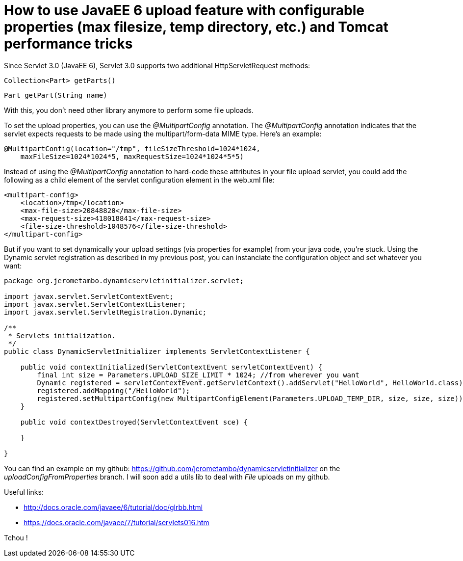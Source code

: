= How to use JavaEE 6 upload feature with configurable properties (max filesize, temp directory, etc.) and Tomcat performance tricks
:published_at: 2016-12-20
:hp-tags: Upload, Tomcat 7, Tomcat 8, Servlet 3.0, Java EE

Since Servlet 3.0 (JavaEE 6), Servlet 3.0 supports two additional HttpServletRequest methods:

    Collection<Part> getParts()

    Part getPart(String name)

With this, you don't need  other library anymore to perform some file uploads.

To set the upload properties, you can use the _@MultipartConfig_ annotation. The _@MultipartConfig_ annotation indicates that the servlet expects requests to be made using the multipart/form-data MIME type. Here's an example:

[source, java]
----
@MultipartConfig(location="/tmp", fileSizeThreshold=1024*1024, 
    maxFileSize=1024*1024*5, maxRequestSize=1024*1024*5*5)
    
----

Instead of using the _@MultipartConfig_ annotation to hard-code these attributes in your file upload servlet, you could add the following as a child element of the servlet configuration element in the web.xml file:

[source, xml]
----
<multipart-config>
    <location>/tmp</location>
    <max-file-size>20848820</max-file-size>
    <max-request-size>418018841</max-request-size>
    <file-size-threshold>1048576</file-size-threshold>
</multipart-config>
----

But if you want to set dynamically your upload settings (via properties for example) from your java code, you're stuck.
Using the Dynamic servlet registration as described in my previous post, you can instanciate the configuration object and set whatever you want:

[source, java]
----
package org.jerometambo.dynamicservletinitializer.servlet;

import javax.servlet.ServletContextEvent;
import javax.servlet.ServletContextListener;
import javax.servlet.ServletRegistration.Dynamic;

/**
 * Servlets initialization.
 */
public class DynamicServletInitializer implements ServletContextListener {

    public void contextInitialized(ServletContextEvent servletContextEvent) {
        final int size = Parameters.UPLOAD_SIZE_LIMIT * 1024; //from wherever you want
        Dynamic registered = servletContextEvent.getServletContext().addServlet("HelloWorld", HelloWorld.class);
        registered.addMapping("/HelloWorld");
        registered.setMultipartConfig(new MultipartConfigElement(Parameters.UPLOAD_TEMP_DIR, size, size, size));
    }

    public void contextDestroyed(ServletContextEvent sce) {

    }

}
----

You can find an example on my github: https://github.com/jerometambo/dynamicservletinitializer on the _uploadConfigFromProperties_ branch. I will soon add a utils lib to deal with _File_ uploads on my github.

Useful links:

- http://docs.oracle.com/javaee/6/tutorial/doc/glrbb.html
- https://docs.oracle.com/javaee/7/tutorial/servlets016.htm


Tchou !
